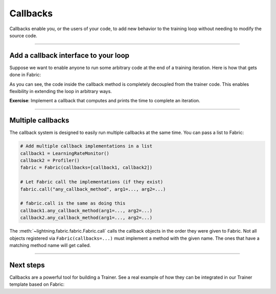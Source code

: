 #########
Callbacks
#########

Callbacks enable you, or the users of your code, to add new behavior to the training loop without needing to modify the source code.


----


*************************************
Add a callback interface to your loop
*************************************

Suppose we want to enable anyone to run some arbitrary code at the end of a training iteration.
Here is how that gets done in Fabric:

.. code-block:: python
    :caption: my_callbacks.py

    class MyCallback:
        def on_train_batch_end(self, loss, output):
            # Here, put any code you want to run at the end of a training step
            ...


.. code-block:: python
    :caption: train.py
    :emphasize-lines: 4,7,18

    from lightning.fabric import Fabric

    # The code of a callback can live anywhere, away from the training loop
    from my_callbacks import MyCallback

    # Add one or several callbacks:
    fabric = Fabric(callbacks=[MyCallback()])

    ...

    for iteration, batch in enumerate(train_dataloader):
        ...
        fabric.backward(loss)
        optimizer.step()

        # Let a callback add some arbitrary processing at the appropriate place
        # Give the callback access to some variables
        fabric.call("on_train_batch_end", loss=loss, output=...)


As you can see, the code inside the callback method is completely decoupled from the trainer code.
This enables flexibility in extending the loop in arbitrary ways.

**Exercise**: Implement a callback that computes and prints the time to complete an iteration.


----


******************
Multiple callbacks
******************

The callback system is designed to easily run multiple callbacks at the same time.
You can pass a list to Fabric:

.. code-block:: python

    # Add multiple callback implementations in a list
    callback1 = LearningRateMonitor()
    callback2 = Profiler()
    fabric = Fabric(callbacks=[callback1, callback2])

    # Let Fabric call the implementations (if they exist)
    fabric.call("any_callback_method", arg1=..., arg2=...)

    # fabric.call is the same as doing this
    callback1.any_callback_method(arg1=..., arg2=...)
    callback2.any_callback_method(arg1=..., arg2=...)


The :meth:`~lightning.fabric.fabric.Fabric.call` calls the callback objects in the order they were given to Fabric.
Not all objects registered via ``Fabric(callbacks=...)`` must implement a method with the given name.
The ones that have a matching method name will get called.


----


**********
Next steps
**********

Callbacks are a powerful tool for building a Trainer.
See a real example of how they can be integrated in our Trainer template based on Fabric:

.. raw:: html

    <div class="display-card-container">
        <div class="row">

.. displayitem::
    :header: Trainer Template
    :description: Take our Fabric Trainer template and customize it for your needs
    :button_link: https://github.com/Lightning-AI/lightning/tree/master/examples/fabric/build_your_own_trainer
    :col_css: col-md-4
    :height: 150
    :tag: intermediate

.. raw:: html

        </div>
    </div>
